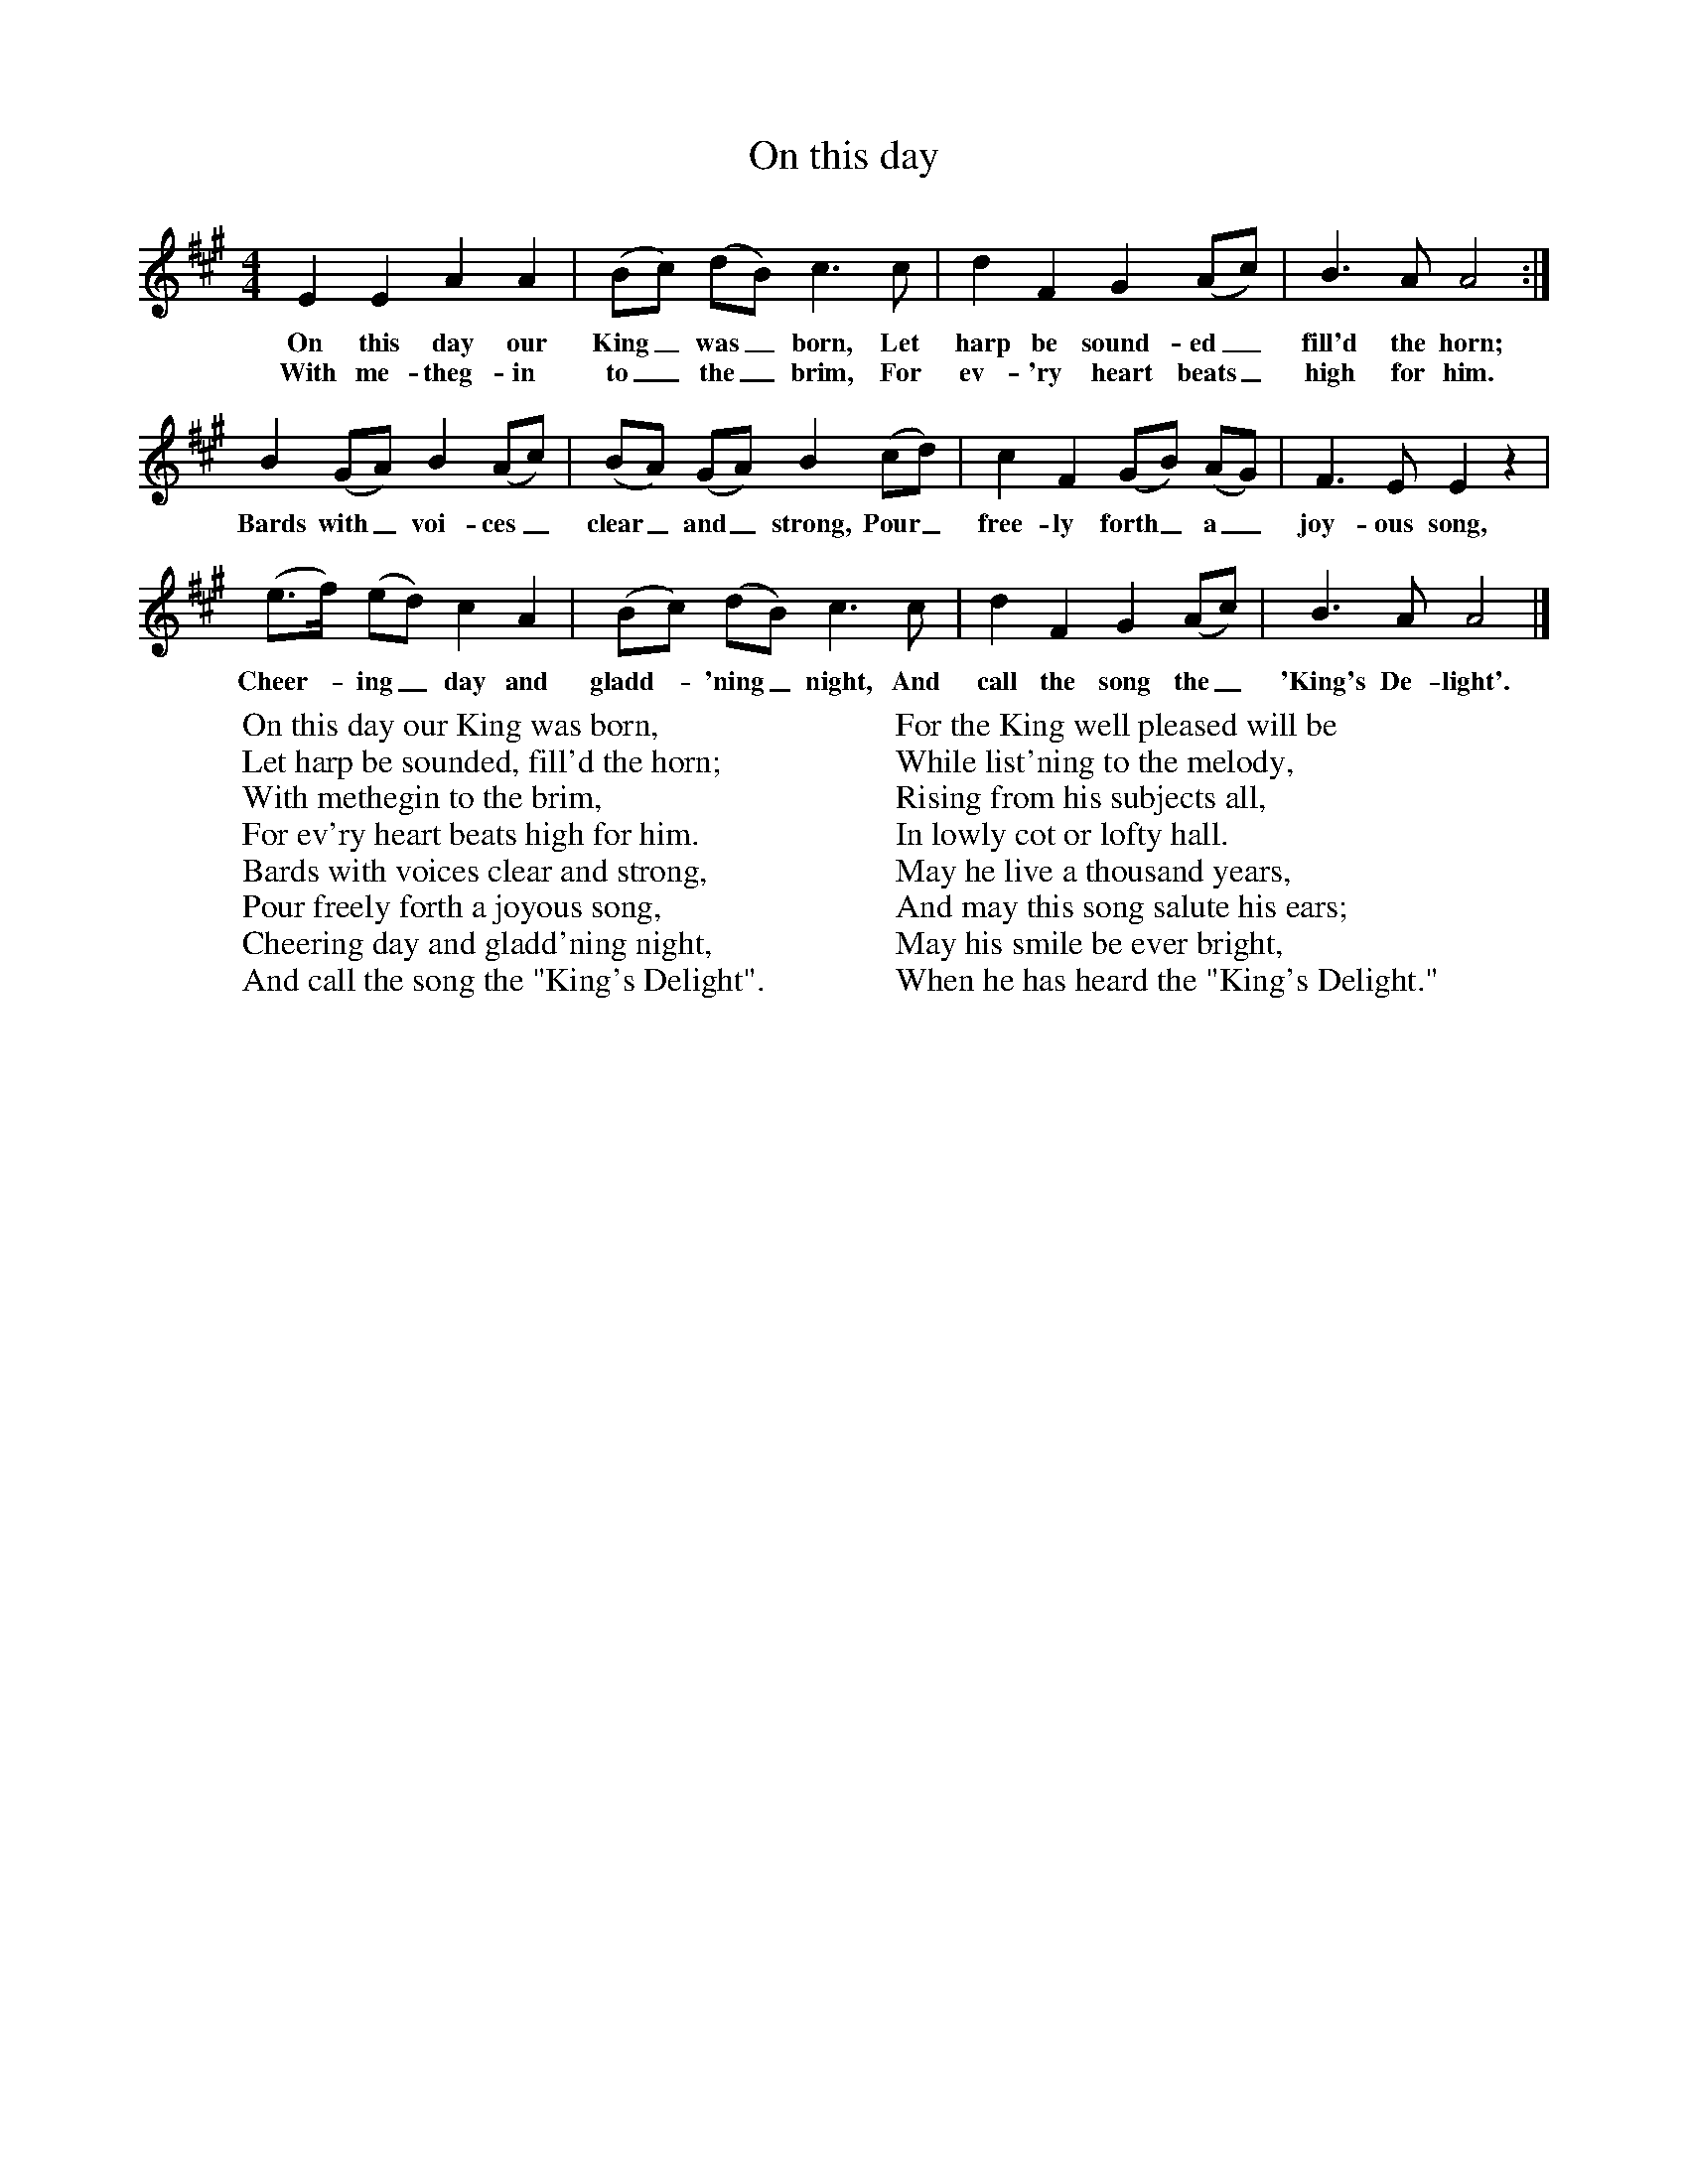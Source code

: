 X:1
T:On this day
B:Singing Together, Autumn 1968, BBC Publications
F:http://www.folkinfo.org/songs
M:4/4     %Meter
L:1/8     %
K:A
E2 E2 A2 A2 |(Bc) (dB) c3 c |d2 F2 G2 (Ac) |B3 A A4 :|
w:On this day our King_ was_ born, Let harp be sound-ed_ fill'd the horn;
w:With me-theg-in to_ the_ brim, For ev-'ry heart beats_ high for him.
B2 (GA) B2 (Ac) |(BA) (GA) B2 (cd) |c2 F2 (GB) (AG) |F3 E E2 z2 |
w:Bards with_ voi-ces_ clear_ and_ strong, Pour_ free-ly forth_ a_ joy-ous song,
(e3/2f/) (ed) c2 A2 |(Bc) (dB) c3 c |d2 F2 G2 (Ac) |B3 A A4 |]
w:Cheer--ing_ day and gladd--'ning_ night, And call the song the_ 'King's De-light'.
W:On this day our King was born,
W:Let harp be sounded, fill'd the horn;
W:With methegin to the brim,
W:For ev'ry heart beats high for him.
W:Bards with voices clear and strong,
W:Pour freely forth a joyous song,
W:Cheering day and gladd'ning night,
W:And call the song the "King's Delight".
W:
W:For the King well pleased will be
W:While list'ning to the melody,
W:Rising from his subjects all,
W:In lowly cot or lofty hall.
W:May he live a thousand years,
W:And may this song salute his ears;
W:May his smile be ever bright,
W:When he has heard the "King's Delight."
